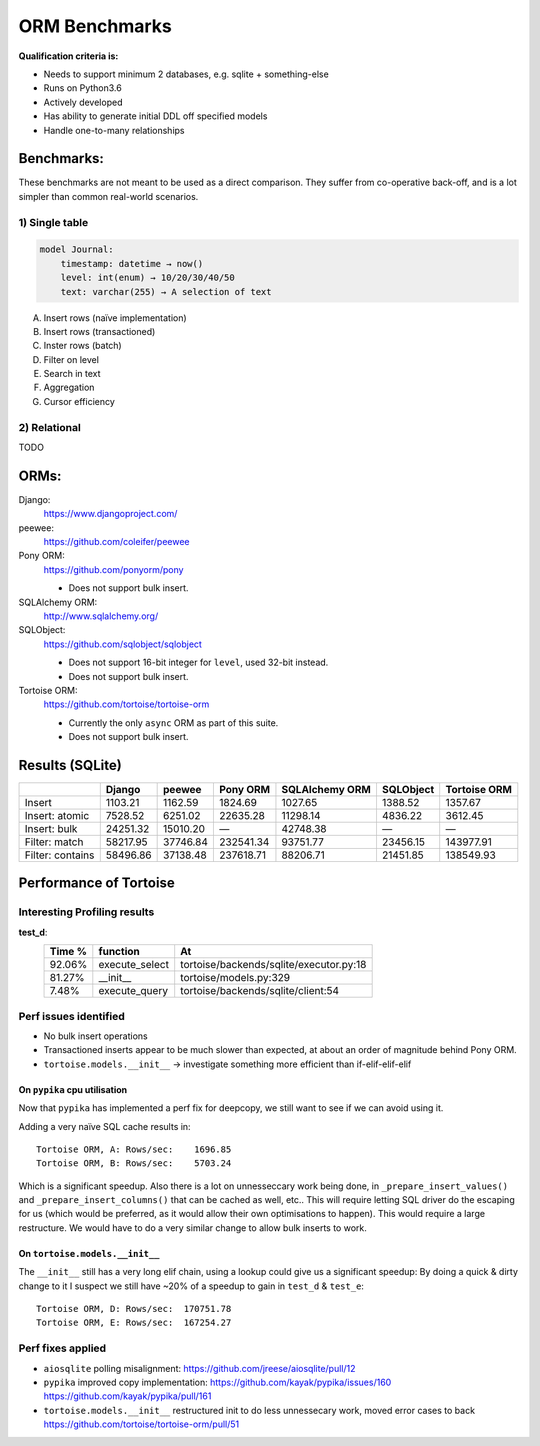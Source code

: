 ==============
ORM Benchmarks
==============

**Qualification criteria is:**

* Needs to support minimum 2 databases, e.g. sqlite + something-else
* Runs on Python3.6
* Actively developed
* Has ability to generate initial DDL off specified models
* Handle one-to-many relationships


Benchmarks:
===========

These benchmarks are not meant to be used as a direct comparison.
They suffer from co-operative back-off, and is a lot simpler than common real-world scenarios.

1) Single table
---------------

.. code::

    model Journal:
        timestamp: datetime → now()
        level: int(enum) → 10/20/30/40/50
        text: varchar(255) → A selection of text

A. Insert rows (naïve implementation)
B. Insert rows (transactioned)
C. Inster rows (batch)
D. Filter on level
E. Search in text
F. Aggregation
G. Cursor efficiency


2) Relational
-------------
TODO



ORMs:
=====

Django:
        https://www.djangoproject.com/

peewee:
        https://github.com/coleifer/peewee

Pony ORM:
        https://github.com/ponyorm/pony

        * Does not support bulk insert.

SQLAlchemy ORM:
        http://www.sqlalchemy.org/

SQLObject:
        https://github.com/sqlobject/sqlobject

        * Does not support 16-bit integer for ``level``, used 32-bit instead.
        * Does not support bulk insert.

Tortoise ORM:
        https://github.com/tortoise/tortoise-orm

        * Currently the only ``async`` ORM as part of this suite.
        * Does not support bulk insert.

Results (SQLite)
================

==================== ============== ============== ============== ============== ============== ==============
\                    Django         peewee         Pony ORM       SQLAlchemy ORM SQLObject      Tortoise ORM
==================== ============== ============== ============== ============== ============== ==============
Insert                      1103.21        1162.59        1824.69        1027.65        1388.52        1357.67
Insert: atomic              7528.52        6251.02       22635.28       11298.14        4836.22        3612.45
Insert: bulk               24251.32       15010.20              —       42748.38              —              —
Filter: match              58217.95       37746.84      232541.34       93751.77       23456.15      143977.91
Filter: contains           58496.86       37138.48      237618.71       88206.71       21451.85      138549.93
==================== ============== ============== ============== ============== ============== ==============


Performance of Tortoise
=======================

Interesting Profiling results
-----------------------------

**test_d**:
    ====== ============== =======================================
    Time % function       At
    ====== ============== =======================================
    92.06% execute_select tortoise/backends/sqlite/executor.py:18
    81.27% __init__       tortoise/models.py:329
    7.48%  execute_query  tortoise/backends/sqlite/client:54
    ====== ============== =======================================

Perf issues identified
----------------------
* No bulk insert operations
* Transactioned inserts appear to be much slower than expected, at about an order of magnitude behind Pony ORM.
* ``tortoise.models.__init__`` → investigate something more efficient than if-elif-elif-elif

On ``pypika`` cpu utilisation
^^^^^^^^^^^^^^^^^^^^^^^^^^^^^
Now that ``pypika`` has implemented a perf fix for deepcopy, we still want to see if we can avoid using it.

Adding a very naïve SQL cache results in::

  Tortoise ORM, A: Rows/sec:    1696.85
  Tortoise ORM, B: Rows/sec:    5703.24

Which is a significant speedup. Also there is a lot on unnesseccary work being done, in ``_prepare_insert_values()`` and ``_prepare_insert_columns()`` that can be cached as well, etc..
This will require letting SQL driver do the escaping for us (which would be preferred, as it would allow their own optimisations to happen). This would require a large restructure.
We would have to do a very similar change to allow bulk inserts to work.

On ``tortoise.models.__init__``
^^^^^^^^^^^^^^^^^^^^^^^^^^^^^^^
The ``__init__`` still has a very long elif chain, using a lookup could give us a significant speedup:
By doing a quick & dirty change to it I suspect we still have ~20% of a speedup to gain in ``test_d`` & ``test_e``::

  Tortoise ORM, D: Rows/sec:  170751.78
  Tortoise ORM, E: Rows/sec:  167254.27


Perf fixes applied
------------------

* ``aiosqlite`` polling misalignment: https://github.com/jreese/aiosqlite/pull/12
* ``pypika`` improved copy implementation: https://github.com/kayak/pypika/issues/160 https://github.com/kayak/pypika/pull/161
* ``tortoise.models.__init__`` restructured init to do less unnessecary work, moved error cases to back https://github.com/tortoise/tortoise-orm/pull/51
